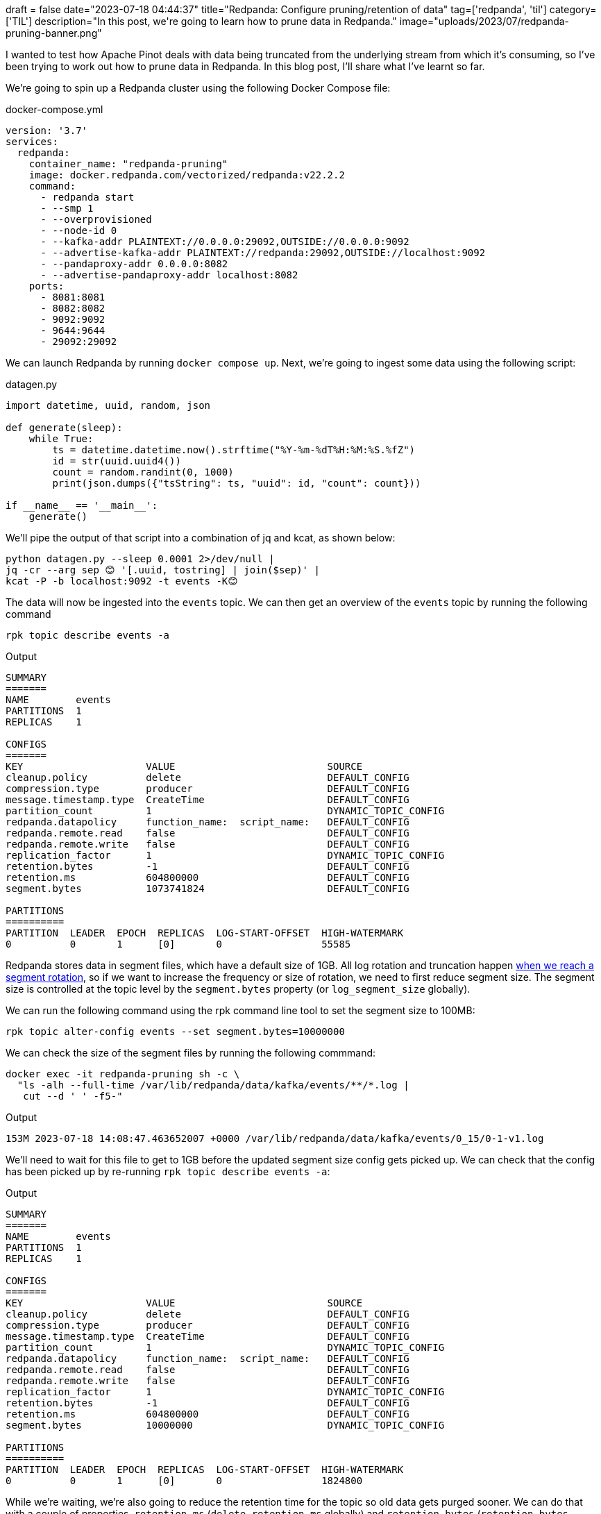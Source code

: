 +++
draft = false
date="2023-07-18 04:44:37"
title="Redpanda: Configure pruning/retention of data"
tag=['redpanda', 'til']
category=['TIL']
description="In this post, we're going to learn how to prune data in Redpanda."
image="uploads/2023/07/redpanda-pruning-banner.png"
+++

:icons: font

I wanted to test how Apache Pinot deals with data being truncated from the underlying stream from which it's consuming, so I've been trying to work out how to prune data in Redpanda.
In this blog post, I'll share what I've learnt so far.

We're going to spin up a Redpanda cluster using the following Docker Compose file:

.docker-compose.yml
[source, yaml]
----
version: '3.7'
services:
  redpanda:
    container_name: "redpanda-pruning"
    image: docker.redpanda.com/vectorized/redpanda:v22.2.2
    command:
      - redpanda start
      - --smp 1
      - --overprovisioned
      - --node-id 0
      - --kafka-addr PLAINTEXT://0.0.0.0:29092,OUTSIDE://0.0.0.0:9092
      - --advertise-kafka-addr PLAINTEXT://redpanda:29092,OUTSIDE://localhost:9092
      - --pandaproxy-addr 0.0.0.0:8082
      - --advertise-pandaproxy-addr localhost:8082
    ports:
      - 8081:8081
      - 8082:8082
      - 9092:9092
      - 9644:9644
      - 29092:29092
----

We can launch Redpanda by running `docker compose up`.
Next, we're going to ingest some data using the following script:

.datagen.py
[source, python]
----
import datetime, uuid, random, json

def generate(sleep):
    while True:
        ts = datetime.datetime.now().strftime("%Y-%m-%dT%H:%M:%S.%fZ")
        id = str(uuid.uuid4())
        count = random.randint(0, 1000)
        print(json.dumps({"tsString": ts, "uuid": id, "count": count}))

if __name__ == '__main__':
    generate()
----

We'll pipe the output of that script into a combination of jq and kcat, as shown below:

[source, bash]
----
python datagen.py --sleep 0.0001 2>/dev/null |
jq -cr --arg sep 😊 '[.uuid, tostring] | join($sep)' |
kcat -P -b localhost:9092 -t events -K😊
----

The data will now be ingested into the `events` topic. 
We can then get an overview of the `events` topic by running the following command

[source, bash]
----
rpk topic describe events -a
----

.Output
[source, text]
----
SUMMARY
=======
NAME        events
PARTITIONS  1
REPLICAS    1

CONFIGS
=======
KEY                     VALUE                          SOURCE
cleanup.policy          delete                         DEFAULT_CONFIG
compression.type        producer                       DEFAULT_CONFIG
message.timestamp.type  CreateTime                     DEFAULT_CONFIG
partition_count         1                              DYNAMIC_TOPIC_CONFIG
redpanda.datapolicy     function_name:  script_name:   DEFAULT_CONFIG
redpanda.remote.read    false                          DEFAULT_CONFIG
redpanda.remote.write   false                          DEFAULT_CONFIG
replication_factor      1                              DYNAMIC_TOPIC_CONFIG
retention.bytes         -1                             DEFAULT_CONFIG
retention.ms            604800000                      DEFAULT_CONFIG
segment.bytes           1073741824                     DEFAULT_CONFIG

PARTITIONS
==========
PARTITION  LEADER  EPOCH  REPLICAS  LOG-START-OFFSET  HIGH-WATERMARK
0          0       1      [0]       0                 55585
----

Redpanda stores data in segment files, which have a default size of 1GB.
All log rotation and truncation happen https://docs.redpanda.com/docs/manage/cluster-maintenance/disk-utilization/[when we reach a segment rotation^], so if we want to increase the frequency or size of rotation, we need to first reduce segment size.
The segment size is controlled at the topic level by the `segment.bytes` property (or `log_segment_size` globally).

We can run the following command using the rpk command line tool to set the segment size to 100MB:

[source, bash]
----
rpk topic alter-config events --set segment.bytes=10000000
----

We can check the size of the segment files by running the following commmand:

[source, bash]
----
docker exec -it redpanda-pruning sh -c \
  "ls -alh --full-time /var/lib/redpanda/data/kafka/events/**/*.log | 
   cut --d ' ' -f5-"
----

.Output
[source, text]
----
153M 2023-07-18 14:08:47.463652007 +0000 /var/lib/redpanda/data/kafka/events/0_15/0-1-v1.log
----

We'll need to wait for this file to get to 1GB before the updated segment size config gets picked up.
We can check that the config has been picked up by re-running `rpk topic describe events -a`:

.Output
[source, text]
----
SUMMARY
=======
NAME        events
PARTITIONS  1
REPLICAS    1

CONFIGS
=======
KEY                     VALUE                          SOURCE
cleanup.policy          delete                         DEFAULT_CONFIG
compression.type        producer                       DEFAULT_CONFIG
message.timestamp.type  CreateTime                     DEFAULT_CONFIG
partition_count         1                              DYNAMIC_TOPIC_CONFIG
redpanda.datapolicy     function_name:  script_name:   DEFAULT_CONFIG
redpanda.remote.read    false                          DEFAULT_CONFIG
redpanda.remote.write   false                          DEFAULT_CONFIG
replication_factor      1                              DYNAMIC_TOPIC_CONFIG
retention.bytes         -1                             DEFAULT_CONFIG
retention.ms            604800000                      DEFAULT_CONFIG
segment.bytes           10000000                       DYNAMIC_TOPIC_CONFIG

PARTITIONS
==========
PARTITION  LEADER  EPOCH  REPLICAS  LOG-START-OFFSET  HIGH-WATERMARK
0          0       1      [0]       0                 1824800
----

While we're waiting, we're also going to reduce the retention time for the topic so old data gets purged sooner.
We can do that with a couple of properties, `retention.ms` (`delete_retention_ms` globally) and `retention.bytes` (`retention_bytes` globally):

[source, bash]
----
rpk topic alter-config events --set retention.ms=60000 # <1>
rpk topic alter-config events --set retention.bytes=100000000 # <2>
----
<.> Delete segments that are older than 60 seconds.
<.> Default 100 million bytes per partition on disk before triggering deletion of the oldest messages.

We're setting the retention time to 60 seconds and the retention size to 100,000,000 bytes.
These parameters will be applied straight away, but they won't have any impact until we have a segment rotation.
If we re-run `rpk topic describe events -a` again, we'll see that the following output:

.Output
[source, text]
----
SUMMARY
=======
NAME        events
PARTITIONS  1
REPLICAS    1

CONFIGS
=======
KEY                     VALUE                          SOURCE
cleanup.policy          delete                         DEFAULT_CONFIG
compression.type        producer                       DEFAULT_CONFIG
message.timestamp.type  CreateTime                     DEFAULT_CONFIG
partition_count         1                              DYNAMIC_TOPIC_CONFIG
redpanda.datapolicy     function_name:  script_name:   DEFAULT_CONFIG
redpanda.remote.read    false                          DEFAULT_CONFIG
redpanda.remote.write   false                          DEFAULT_CONFIG
replication_factor      1                              DYNAMIC_TOPIC_CONFIG
retention.bytes         100000000                      DYNAMIC_TOPIC_CONFIG
retention.ms            60000                          DYNAMIC_TOPIC_CONFIG
segment.bytes           10000000                       DYNAMIC_TOPIC_CONFIG

PARTITIONS
==========
PARTITION  LEADER  EPOCH  REPLICAS  LOG-START-OFFSET  HIGH-WATERMARK
0          0       1      [0]       0                 4437102
----

If we wait a little bit longer, the segment file will have reached 1GB and our settings will kick into action.
We'll see something like the following entry in the Docker logs:

.Output
[source, text]
----
redpanda-pruning          | INFO  2023-07-18 14:24:43,377 [shard 0] storage - segment.cc:623 - Creating new segment /var/lib/redpanda/data/kafka/events/0_15/7589093-1-v1.log
redpanda-pruning          | INFO  2023-07-18 14:24:44,272 [shard 0] storage - disk_log_impl.cc:997 - remove_prefix_full_segments - tombstone & delete segment: {offset_tracker:{term:1, base_offset:0, committed_offset:7589092, dirty_offset:7589092}, compacted_segment=0, finished_self_compaction=0, generation={98553}, reader={/var/lib/redpanda/data/kafka/events/0_15/0-1-v1.log, (1107034409 bytes)}, writer=nullptr, cache={cache_size=49276}, compaction_index:nullopt, closed=0, tombstone=0, index={file:/var/lib/redpanda/data/kafka/events/0_15/0-1-v1.base_index, offsets:{0}, index:{header_bitflags:0, base_offset:{0}, max_offset:{7589092}, base_timestamp:{timestamp: 1689689163391}, max_timestamp:{timestamp: 1689690283332}, index(31961,31961,31961)}, step:32768, needs_persistence:0}}
----

And the output of the Docker command that tails the log directory will look like this:

.Output
[source, text]
----
9.9M 2023-07-18 14:24:53.697925010 +0000 /var/lib/redpanda/data/kafka/events/0_15/7589093-1-v1.log
9.9M 2023-07-18 14:25:04.066882001 +0000 /var/lib/redpanda/data/kafka/events/0_15/7659797-1-v1.log
9.9M 2023-07-18 14:25:14.705882006 +0000 /var/lib/redpanda/data/kafka/events/0_15/7730618-1-v1.log
9.9M 2023-07-18 14:25:25.243882011 +0000 /var/lib/redpanda/data/kafka/events/0_15/7801321-1-v1.log
9.9M 2023-07-18 14:25:35.684553002 +0000 /var/lib/redpanda/data/kafka/events/0_15/7872140-1-v1.log
300K 2023-07-18 14:25:35.989553002 +0000 /var/lib/redpanda/data/kafka/events/0_15/7942843-1-v1.log
----

And for old time's sake, let's describe the topic again:

.Output
[source, text]
----
SUMMARY
=======
NAME        events
PARTITIONS  1
REPLICAS    1

CONFIGS
=======
KEY                     VALUE                          SOURCE
cleanup.policy          delete                         DEFAULT_CONFIG
compression.type        producer                       DEFAULT_CONFIG
message.timestamp.type  CreateTime                     DEFAULT_CONFIG
partition_count         1                              DYNAMIC_TOPIC_CONFIG
redpanda.datapolicy     function_name:  script_name:   DEFAULT_CONFIG
redpanda.remote.read    false                          DEFAULT_CONFIG
redpanda.remote.write   false                          DEFAULT_CONFIG
replication_factor      1                              DYNAMIC_TOPIC_CONFIG
retention.bytes         100000000                      DYNAMIC_TOPIC_CONFIG
retention.ms            60000                          DYNAMIC_TOPIC_CONFIG
segment.bytes           10000000                       DYNAMIC_TOPIC_CONFIG

PARTITIONS
==========
PARTITION  LEADER  EPOCH  REPLICAS  LOG-START-OFFSET  HIGH-WATERMARK
0          0       1      [0]       7730617           8227515
----

7 million messages have been truncated, just like that!